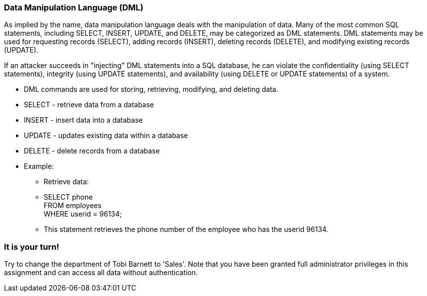 === Data Manipulation Language (DML)

As implied by the name, data manipulation language deals with the manipulation of data. Many of the most common SQL statements, including SELECT, INSERT, UPDATE, and DELETE, may be categorized as DML statements. DML statements may be used for requesting records (SELECT), adding records (INSERT), deleting records (DELETE), and modifying existing records (UPDATE).

If an attacker succeeds in "injecting" DML statements into a SQL database, he can violate the confidentiality (using SELECT statements), integrity (using UPDATE statements), and availability (using DELETE or UPDATE statements) of a system. 


* DML commands are used for storing, retrieving, modifying, and deleting data.
* SELECT - retrieve data from a database
* INSERT - insert data into a database
* UPDATE - updates existing data within a database
* DELETE - delete records from a database
* Example:
** Retrieve data:
** SELECT phone  +
   FROM employees +
   WHERE userid = 96134;
** This statement retrieves the phone number of the employee who has the userid 96134.

=== It is your turn!
Try to change the department of Tobi Barnett to 'Sales'.
Note that you have been granted full administrator privileges in this assignment and can access all data without authentication.




